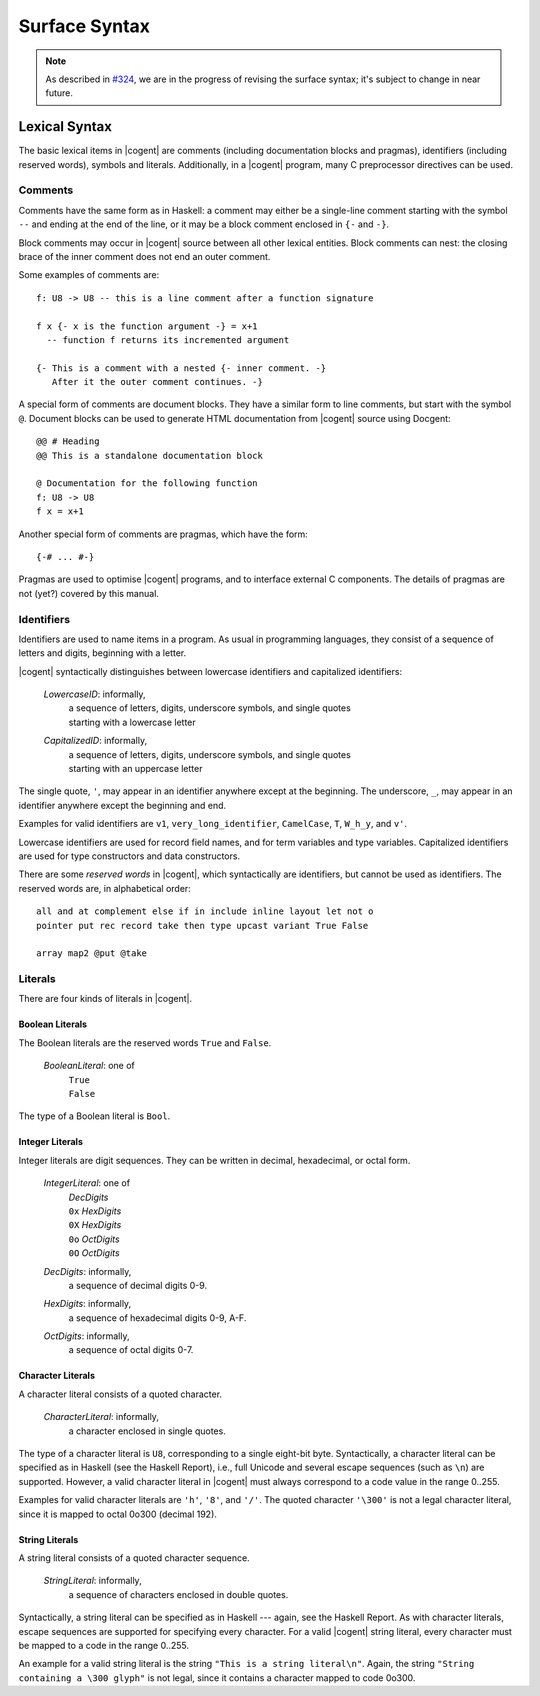 ************************************************************************
                             Surface Syntax
************************************************************************

.. note::
   As described in `#324`_,
   we are in the progress of revising the surface syntax;
   it's subject to change in near future.

.. _`#324`: https://github.com/NICTA/cogent/issues/324


Lexical Syntax
======================================================

The basic lexical items in |cogent| are
comments (including documentation blocks and pragmas),
identifiers (including reserved words),
symbols and literals.
Additionally, in a |cogent| program,
many C preprocessor directives can be used.


Comments
------------------------------------

Comments have the same form as in Haskell:
a comment may either be a single-line comment
starting with the symbol ``--``
and ending at the end of the line,
or it may be a block comment
enclosed in ``{-`` and ``-}``.

Block comments may occur in |cogent| source
between all other lexical entities.
Block comments can nest:
the closing brace of the inner comment
does not end an outer comment.

Some examples of comments are::

  f: U8 -> U8 -- this is a line comment after a function signature

  f x {- x is the function argument -} = x+1
    -- function f returns its incremented argument

  {- This is a comment with a nested {- inner comment. -}
     After it the outer comment continues. -}


A special form of comments are document blocks.
They have a similar form to line comments,
but start with the symbol ``@``.
Document blocks can be used
to generate HTML documentation
from |cogent| source using Docgent::

  @@ # Heading
  @@ This is a standalone documentation block

  @ Documentation for the following function
  f: U8 -> U8
  f x = x+1


Another special form of comments are pragmas,
which have the form::

  {-# ... #-}

Pragmas are used to optimise |cogent| programs,
and to interface external C components.
The details of pragmas are not (yet?) covered by this manual.

.. todo:: (jashankj, 2020-09-17): add pragma documentation somewhere


Identifiers
------------------------------------

Identifiers are used to name items in a program.
As usual in programming languages,
they consist of a sequence of letters and digits,
beginning with a letter.

|cogent| syntactically distinguishes between
lowercase identifiers and capitalized identifiers:

  *LowercaseID*: informally,
    | a sequence of letters, digits, underscore symbols, and single quotes
    | starting with a lowercase letter

  *CapitalizedID*: informally,
    | a sequence of letters, digits, underscore symbols, and single quotes
    | starting with an uppercase letter

The single quote, ``'``, may appear in an identifier
anywhere except at the beginning.
The underscore, ``_``, may appear in an identifier
anywhere except the beginning and end.

Examples for valid identifiers are
``v1``, ``very_long_identifier``,
``CamelCase``, ``T``, ``W_h_y``,
and ``v'``.

Lowercase identifiers are used
for record field names, and
for term variables and type variables.
Capitalized identifiers are used
for type constructors and data constructors.

There are some *reserved words* in |cogent|,
which syntactically are identifiers,
but cannot be used as identifiers.
The reserved words are, in alphabetical order::

  all and at complement else if in include inline layout let not o
  pointer put rec record take then type upcast variant True False

  array map2 @put @take

.. todo:: (jashankj, 2020-09-17): where did ``end`` and ``repr`` go?


Literals
------------------------------------

There are four kinds of literals in |cogent|.


Boolean Literals
^^^^^^^^^^^^^^^^^^^^^^^^^^^^^^

The Boolean literals are the reserved words ``True`` and ``False``.

  *BooleanLiteral*: one of
    | ``True``
    | ``False``

The type of a Boolean literal is ``Bool``.


Integer Literals
^^^^^^^^^^^^^^^^^^^^^^^^^^^^^^

Integer literals are digit sequences.
They can be written in decimal, hexadecimal, or octal form.

  *IntegerLiteral*: one of
    | *DecDigits*
    | ``0x`` *HexDigits*
    | ``0X`` *HexDigits*
    | ``0o`` *OctDigits*
    | ``0O`` *OctDigits*

  *DecDigits*: informally,
    | a sequence of decimal digits 0-9.

  *HexDigits*: informally,
    | a sequence of hexadecimal digits 0-9, A-F.

  *OctDigits*: informally,
    | a sequence of octal digits 0-7.

.. todo:: (jashankj, 2020-02-14): what type have int literals?


Character Literals
^^^^^^^^^^^^^^^^^^^^^^^^^^^^^^

A character literal consists of a quoted character.

  *CharacterLiteral*: informally,
    | a character enclosed in single quotes.

The type of a character literal is ``U8``,
corresponding to a single eight-bit byte.
Syntactically,
a character literal can be specified as in Haskell
(see the Haskell Report),
i.e., full Unicode and several escape sequences (such as ``\n``) are supported.
However, a valid character literal in |cogent|
must always correspond to a code value in the range 0..255.

Examples for valid character literals are ``'h'``, ``'8'``, and ``'/'``.
The quoted character ``'\300'`` is not a legal character literal,
since it is mapped to octal 0o300 (decimal 192).

.. todo:: (jashankj, 2020-02-14): uh, that octal 300 is probably ok?


String Literals
^^^^^^^^^^^^^^^^^^^^^^^^^^^^^^

A string literal consists of a quoted character sequence.

  *StringLiteral*: informally,
    | a sequence of characters enclosed in double quotes.

Syntactically,
a string literal can be specified as in Haskell ---
again, see the Haskell Report.
As with character literals,
escape sequences are supported
for specifying every character.
For a valid |cogent| string literal,
every character must be mapped to
a code in the range 0..255.

An example for a valid string literal is
the string ``"This is a string literal\n"``.
Again, the string ``"String containing a \300 glyph"`` is not legal,
since it contains a character mapped to code 0o300.

.. todo:: (jashankj, 2020-02-14): sensible octal literal in a string?
